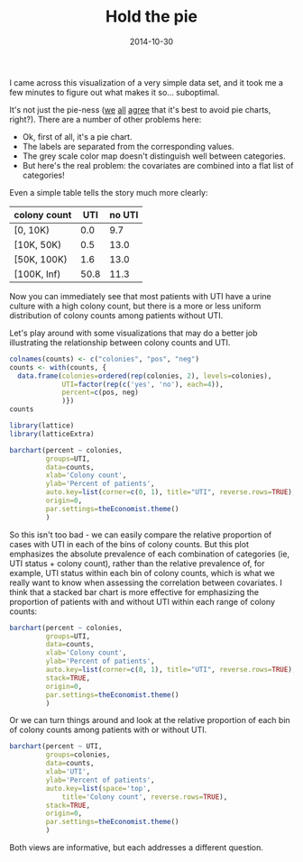 #+TITLE: Hold the pie
#+DATE: 2014-10-30
#+CATEGORY: opinion
#+PROPERTY: TAGS visualization
#+PROPERTY: header-args:R :results output :exports both :session

I came across this visualization of a very simple data set, and it took me a few minutes to figure out what makes it so... suboptimal.

[[file:hold-the-pie/why_pie.png]]

It's not just the pie-ness ([[https://blogs.oracle.com/experience/entry/countdown_of_top_10_reasons_to_never_ever_use_a_pie_chart][we]] [[http://en.wikipedia.org/wiki/Pie_chart][all]] [[http://www.businessinsider.com/pie-charts-are-the-worst-2013-6][agree]] that it's best to avoid pie
charts, right?). There are a number of other problems here:

- Ok, first of all, it's a pie chart.
- The labels are separated from the corresponding values.
- The grey scale color map doesn't distinguish well between categories.
- But here's the real problem: the covariates are combined into a flat list of categories!

Even a simple table tells the story much more clearly:

#+TBLNAME: counts
| colony count |  UTI | no UTI |
|--------------+------+--------|
| [0, 10K)     |  0.0 |    9.7 |
| [10K, 50K)   |  0.5 |   13.0 |
| [50K, 100K)  |  1.6 |   13.0 |
| [100K, Inf)  | 50.8 |   11.3 |

Now you can immediately see that most patients with UTI have a urine
culture with a high colony count, but there is a more or less uniform
distribution of colony counts among patients without UTI.

Let's play around with some visualizations that may do a better job
illustrating the relationship between colony counts and UTI.

#+BEGIN_SRC R :exports none :eval yes
1
#+END_SRC

#+BEGIN_SRC R :var counts=counts :colnames foo,bar,baz
colnames(counts) <- c("colonies", "pos", "neg")
counts <- with(counts, {
  data.frame(colonies=ordered(rep(colonies, 2), levels=colonies),
             UTI=factor(rep(c('yes', 'no'), each=4)),
             percent=c(pos, neg)
             )})
counts
#+END_SRC

#+RESULTS:
:      colonies UTI percent
: 1    [0, 10K) yes     0.0
: 2  [10K, 50K) yes     0.5
: 3 [50K, 100K) yes     1.6
: 4 [100K, Inf) yes    50.8
: 5    [0, 10K)  no     9.7
: 6  [10K, 50K)  no    13.0
: 7 [50K, 100K)  no    13.0
: 8 [100K, Inf)  no    11.3

#+BEGIN_SRC R :results output graphics :file hold-the-pie/plot1.png
library(lattice)
library(latticeExtra)

barchart(percent ~ colonies,
         groups=UTI,
         data=counts,
         xlab='Colony count',
         ylab='Percent of patients',
         auto.key=list(corner=c(0, 1), title="UTI", reverse.rows=TRUE),
         origin=0,
         par.settings=theEconomist.theme()
         )
#+END_SRC

#+RESULTS:
[[file:hold-the-pie/plot1.png]]

So this isn't too bad - we can easily compare the relative proportion
of cases with UTI in each of the bins of colony counts. But this plot
emphasizes the absolute prevalence of each combination of categories
(ie, UTI status + colony count), rather than the relative prevalence
of, for example, UTI status within each bin of colony counts, which is
what we really want to know when assessing the correlation between
covariates. I think that a stacked bar chart is more effective for
emphasizing the proportion of patients with and without UTI within
each range of colony counts:

#+BEGIN_SRC R :results output graphics :file hold-the-pie/plot2.png
barchart(percent ~ colonies,
         groups=UTI,
         data=counts,
         xlab='Colony count',
         ylab='Percent of patients',
         auto.key=list(corner=c(0, 1), title="UTI", reverse.rows=TRUE),
         stack=TRUE,
         origin=0,
         par.settings=theEconomist.theme()
         )
#+END_SRC

#+RESULTS:
[[file:hold-the-pie/plot2.png]]

Or we can turn things around and look at the relative proportion of
each bin of colony counts among patients with or without UTI.

#+BEGIN_SRC R :results output graphics :file hold-the-pie/plot3.png
barchart(percent ~ UTI,
         groups=colonies,
         data=counts,
         xlab='UTI',
         ylab='Percent of patients',
         auto.key=list(space='top',
             title='Colony count', reverse.rows=TRUE),
         stack=TRUE,
         origin=0,
         par.settings=theEconomist.theme()
         )
#+END_SRC

#+RESULTS:
[[file:hold-the-pie/plot3.png]]

Both views are informative, but each addresses a different question.
